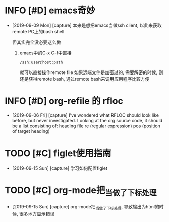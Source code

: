 * INFO [#D] emacs奇妙
  - [2019-09-09 Mon] [capture]
    本来是想把emacs当做ssh client, 以此来获取remote PC上的bash shell
    
    但其实完全没必要这么做
    1. emacs中的C-x C-f中直接
       #+BEGIN_EXAMPLE
       /ssh:user@host:path
       #+END_EXAMPLE
       就可以直接操作remote file
       如果远端文件是加密过的, 需要解密的时候, 
       则还是获得remote bash, 通过remote bash来调用应用程序比较方便
* INFO [#D] org-refile 的 rfloc
  - [2019-09-06 Fri] [capture]
    I've wondered what RFLOC should look like before, but never investigated. Looking at the org source code, it should be a list consisting of:
    heading
    file
    re (regular expression)
    pos (position of target heading)
* TODO [#C] figlet使用指南
  - [2019-09-15 Sun] [capture]
    学习如何配置figlet
* TODO [#C] org-mode把_当做了下标处理
  - [2019-09-15 Sun] [capture]
    org-mode把_当做了下标处理, 导致输出为html的时候, 很多地方显示错误


